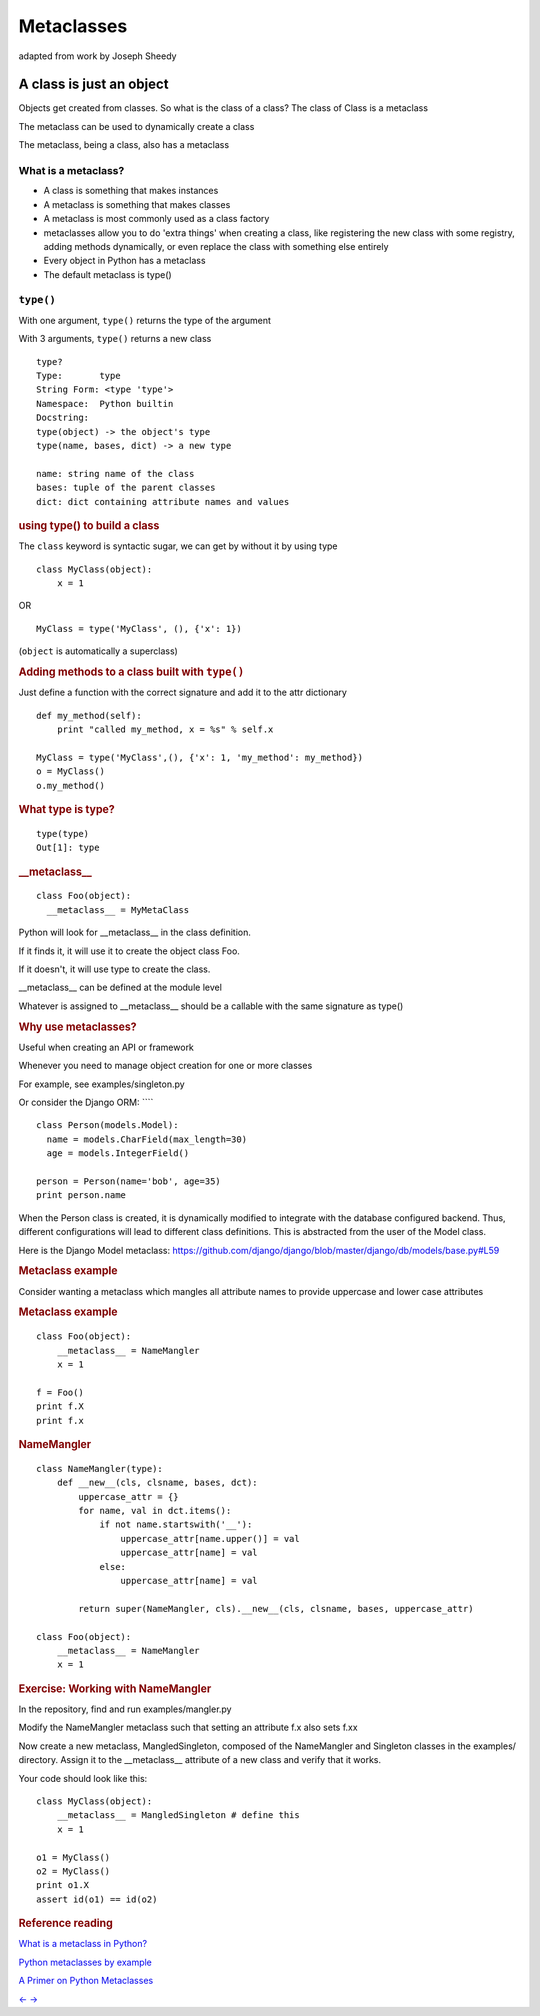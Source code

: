 .. _metaclasses:

###########
Metaclasses
###########

adapted from work by Joseph Sheedy

A class is just an object
=========================

.. rst-class:: left

Objects get created from classes. So what is the class of a class?
The class of Class is a metaclass

The metaclass can be used to dynamically create a class

The metaclass, being a class, also has a metaclass


What is a metaclass?
--------------------

-  A class is something that makes instances
-  A metaclass is something that makes classes
-  A metaclass is most commonly used as a class factory
-  metaclasses allow you to do 'extra things' when creating a class,
   like registering the new class with some registry, adding methods
   dynamically, or even replace the class with something else entirely
-  Every object in Python has a metaclass
-  The default metaclass is type()

``type()``
----------

With one argument, ``type()`` returns the type of the argument

With 3 arguments, ``type()`` returns a new class

::

    type?
    Type:       type
    String Form: <type 'type'>
    Namespace:  Python builtin
    Docstring:
    type(object) -> the object's type
    type(name, bases, dict) -> a new type

    name: string name of the class
    bases: tuple of the parent classes
    dict: dict containing attribute names and values

.. raw:: html

   </div>

.. raw:: html

   <div class="section slide">

.. rubric:: using type() to build a class
   :name: using-type-to-build-a-class

The ``class`` keyword is syntactic sugar, we can get by without it by
using type

::

    class MyClass(object):
        x = 1

OR

::

    MyClass = type('MyClass', (), {'x': 1})

(``object`` is automatically a superclass)

.. raw:: html

   </div>

.. raw:: html

   <div class="section slide">

.. rubric:: Adding methods to a class built with ``type()``
   :name: adding-methods-to-a-class-built-with-type

Just define a function with the correct signature and add it to the attr
dictionary

::

    def my_method(self):
        print "called my_method, x = %s" % self.x

    MyClass = type('MyClass',(), {'x': 1, 'my_method': my_method})
    o = MyClass()
    o.my_method()

.. raw:: html

   </div>

.. raw:: html

   <div class="section slide">

.. rubric:: What type is type?
   :name: what-type-is-type

::

    type(type)
    Out[1]: type

.. raw:: html

   </div>

.. raw:: html

   <div class="section slide">

.. rubric:: \_\_metaclass\_\_
   :name: metaclass__

::

    class Foo(object):
      __metaclass__ = MyMetaClass

Python will look for \_\_metaclass\_\_ in the class definition.

If it finds it, it will use it to create the object class Foo.

If it doesn't, it will use type to create the class.

\_\_metaclass\_\_ can be defined at the module level

Whatever is assigned to \_\_metaclass\_\_ should be a callable with the
same signature as type()

.. raw:: html

   </div>

.. raw:: html

   <div class="section slide">

.. rubric:: Why use metaclasses?
   :name: why-use-metaclasses

Useful when creating an API or framework

Whenever you need to manage object creation for one or more classes

For example, see examples/singleton.py

Or consider the Django ORM: ````

::

    class Person(models.Model):
      name = models.CharField(max_length=30)
      age = models.IntegerField()

    person = Person(name='bob', age=35)
    print person.name

When the Person class is created, it is dynamically modified to
integrate with the database configured backend. Thus, different
configurations will lead to different class definitions. This is
abstracted from the user of the Model class.

Here is the Django Model metaclass:
https://github.com/django/django/blob/master/django/db/models/base.py#L59

.. raw:: html

   </div>

.. raw:: html

   <div class="section slide">

.. rubric:: Metaclass example
   :name: metaclass-example

Consider wanting a metaclass which mangles all attribute names to
provide uppercase and lower case attributes

.. raw:: html

   </div>

.. raw:: html

   <div class="section slide">

.. rubric:: Metaclass example
   :name: metaclass-example-1

::

    class Foo(object):
        __metaclass__ = NameMangler
        x = 1

    f = Foo()
    print f.X
    print f.x

.. raw:: html

   </div>

.. raw:: html

   <div class="section slide">

.. rubric:: NameMangler
   :name: namemangler

::

    class NameMangler(type):
        def __new__(cls, clsname, bases, dct):
            uppercase_attr = {}
            for name, val in dct.items():
                if not name.startswith('__'):
                    uppercase_attr[name.upper()] = val
                    uppercase_attr[name] = val
                else:
                    uppercase_attr[name] = val

            return super(NameMangler, cls).__new__(cls, clsname, bases, uppercase_attr)

    class Foo(object):
        __metaclass__ = NameMangler
        x = 1

.. raw:: html

   </div>

.. raw:: html

   <div class="section slide">

.. rubric:: Exercise: Working with NameMangler
   :name: exercise-working-with-namemangler

In the repository, find and run examples/mangler.py

Modify the NameMangler metaclass such that setting an attribute f.x also
sets f.xx

Now create a new metaclass, MangledSingleton, composed of the
NameMangler and Singleton classes in the examples/ directory. Assign it
to the \_\_metaclass\_\_ attribute of a new class and verify that it
works.

Your code should look like this:

::

    class MyClass(object):
        __metaclass__ = MangledSingleton # define this
        x = 1

    o1 = MyClass()
    o2 = MyClass()
    print o1.X
    assert id(o1) == id(o2)

.. raw:: html

   </div>

.. raw:: html

   <div class="section slide">

.. rubric:: Reference reading
   :name: reference-reading

`What is a metaclass in
Python? <http://stackoverflow.com/a/6581949/747729>`__

`Python metaclasses by
example <http://eli.thegreenplace.net/2011/08/14/python-metaclasses-by-example/>`__

`A Primer on Python
Metaclasses <http://jakevdp.github.io/blog/2012/12/01/a-primer-on-python-metaclasses/>`__

.. raw:: html

   </div>

.. raw:: html

   <div aria-role="navigation">

`← <#>`__ `→ <#>`__

.. raw:: html

   </div>

 /

.. raw:: html

   </div>
